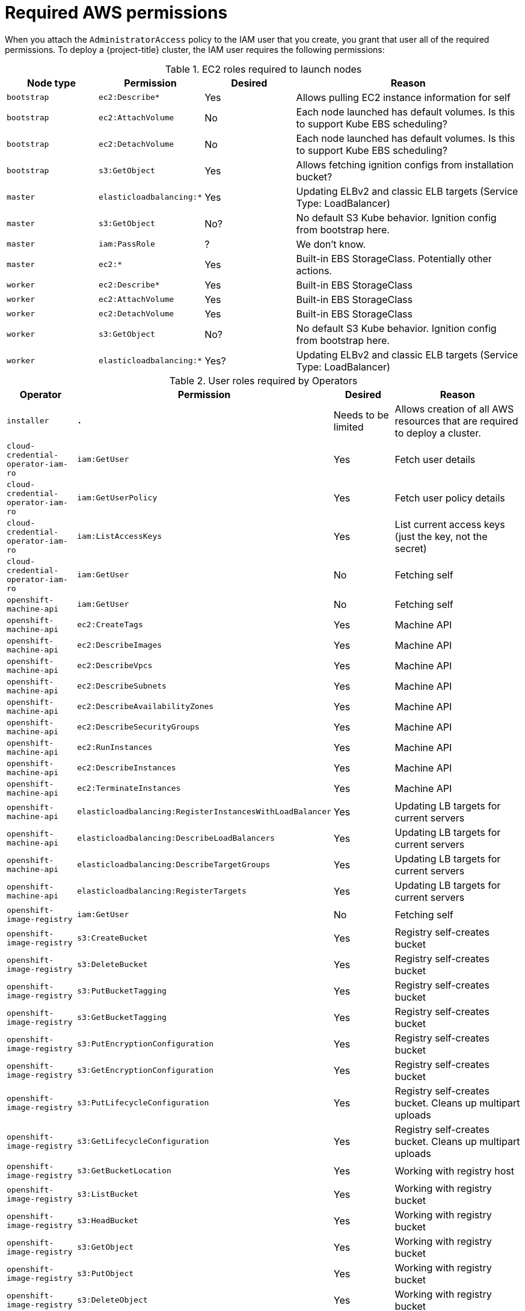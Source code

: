 // Module included in the following assemblies:
//
// * instaling-awst/installing-aws-account.adoc

[id="installation-aws-permissions-{context}"]
= Required AWS permissions

When you attach the `AdministratorAccess` policy to the IAM user that you create,
you grant that user all of the required permissions. To deploy a {project-title}
cluster, the IAM user requires the following permissions:

.EC2 roles required to launch nodes
[cols="2a,2a,2a,5a",options="header"]
|===
|Node type |Permission |Desired |Reason

|`bootstrap`
|`ec2:Describe*`
|Yes
|Allows pulling EC2 instance information for self

|`bootstrap`
|`ec2:AttachVolume`
|No
|Each node launched has default volumes. Is this to support Kube EBS scheduling?

|`bootstrap`
|`ec2:DetachVolume`
|No
|Each node launched has default volumes. Is this to support Kube EBS scheduling?

|`bootstrap`
|`s3:GetObject`
|Yes
|Allows fetching ignition configs from installation bucket?

|`master`
|`elasticloadbalancing:*`
|Yes
|Updating ELBv2 and classic ELB targets (Service Type: LoadBalancer)

|`master`
|`s3:GetObject`
|No?
|No default S3 Kube behavior. Ignition config from bootstrap here.

|`master`
|`iam:PassRole`
|?
|We don't know.

|`master`
|`ec2:*`
|Yes
|Built-in EBS StorageClass. Potentially other actions.

|`worker`
|`ec2:Describe*`
|Yes
|Built-in EBS StorageClass

|`worker`
|`ec2:AttachVolume`
|Yes
|Built-in EBS StorageClass

|`worker`
|`ec2:DetachVolume`
|Yes
|Built-in EBS StorageClass

|`worker`
|`s3:GetObject`
|No?
|No default S3 Kube behavior. Ignition config from bootstrap here.

|`worker`
|`elasticloadbalancing:*`
|Yes?
|Updating ELBv2 and classic ELB targets (Service Type: LoadBalancer)

|===


.User roles required by Operators
[cols="2a,2a,2a,5a",options="header"]
|===
|Operator |Permission |Desired |Reason

|`installer`
|`*.*`
|Needs to be limited
|Allows creation of all AWS resources that are required to deploy a cluster.

|`cloud-credential-operator-iam-ro`
|`iam:GetUser`
|Yes
|Fetch user details

|`cloud-credential-operator-iam-ro`
|`iam:GetUserPolicy`
|Yes
|Fetch user policy details

|`cloud-credential-operator-iam-ro`
|`iam:ListAccessKeys`
|Yes
|List current access keys (just the key, not the secret)

|`cloud-credential-operator-iam-ro`
|`iam:GetUser`
|No
|Fetching self

|`openshift-machine-api`
|`iam:GetUser`
|No
|Fetching self

|`openshift-machine-api`
|`ec2:CreateTags`
|Yes
|Machine API

|`openshift-machine-api`
|`ec2:DescribeImages`
|Yes
|Machine API

|`openshift-machine-api`
|`ec2:DescribeVpcs`
|Yes
|Machine API

|`openshift-machine-api`
|`ec2:DescribeSubnets`
|Yes
|Machine API

|`openshift-machine-api`
|`ec2:DescribeAvailabilityZones`
|Yes
|Machine API

|`openshift-machine-api`
|`ec2:DescribeSecurityGroups`
|Yes
|Machine API

|`openshift-machine-api`
|`ec2:RunInstances`
|Yes
|Machine API

|`openshift-machine-api`
|`ec2:DescribeInstances`
|Yes
|Machine API

|`openshift-machine-api`
|`ec2:TerminateInstances`
|Yes
|Machine API

|`openshift-machine-api`
|`elasticloadbalancing:RegisterInstancesWithLoadBalancer`
|Yes
|Updating LB targets for current servers

|`openshift-machine-api`
|`elasticloadbalancing:DescribeLoadBalancers`
|Yes
|Updating LB targets for current servers

|`openshift-machine-api`
|`elasticloadbalancing:DescribeTargetGroups`
|Yes
|Updating LB targets for current servers

|`openshift-machine-api`
|`elasticloadbalancing:RegisterTargets`
|Yes
|Updating LB targets for current servers

|`openshift-image-registry`
|`iam:GetUser`
|No
|Fetching self

|`openshift-image-registry`
|`s3:CreateBucket`
|Yes
|Registry self-creates bucket

|`openshift-image-registry`
|`s3:DeleteBucket`
|Yes
|Registry self-creates bucket

|`openshift-image-registry`
|`s3:PutBucketTagging`
|Yes
|Registry self-creates bucket

|`openshift-image-registry`
|`s3:GetBucketTagging`
|Yes
|Registry self-creates bucket

|`openshift-image-registry`
|`s3:PutEncryptionConfiguration`
|Yes
|Registry self-creates bucket

|`openshift-image-registry`
|`s3:GetEncryptionConfiguration`
|Yes
|Registry self-creates bucket

|`openshift-image-registry`
|`s3:PutLifecycleConfiguration`
|Yes
|Registry self-creates bucket. Cleans up multipart uploads

|`openshift-image-registry`
|`s3:GetLifecycleConfiguration`
|Yes
|Registry self-creates bucket. Cleans up multipart uploads

|`openshift-image-registry`
|`s3:GetBucketLocation`
|Yes
|Working with registry host

|`openshift-image-registry`
|`s3:ListBucket`
|Yes
|Working with registry bucket

|`openshift-image-registry`
|`s3:HeadBucket`
|Yes
|Working with registry bucket

|`openshift-image-registry`
|`s3:GetObject`
|Yes
|Working with registry bucket

|`openshift-image-registry`
|`s3:PutObject`
|Yes
|Working with registry bucket

|`openshift-image-registry`
|`s3:DeleteObject`
|Yes
|Working with registry bucket

|`openshift-image-registry`
|`s3:ListBucketMultipartUploads`
|Yes
|Working with registry bucket

|`openshift-image-registry`
|`s3:AbortMultipartUpload`
|Yes
|Working with registry bucket

|`openshift-image-ingress`
|`iam:GetUser`
|No
|Fetching self

|`openshift-image-ingress`
|`elasticloadbalancing:DescribeLoadBalancers`
|Yes
|Ingress creates and removes names associated with ELB

|`openshift-image-ingress`
|`route53:ListHostedZones`
|Yes
|Ingress creates and removes names associated with ELB

|`openshift-image-ingress`
|`route53:ChangeResourceRecordSets`
|Yes
|Ingress creates and removes names associated with ELB

|`openshift-image-ingress`
|`tag:GetResources`
|Yes
|Used to find appropriate load balancer

|===